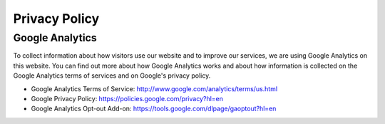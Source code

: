 Privacy Policy
==============

Google Analytics
----------------

To collect information about how visitors use our website and to improve our services, we are using Google Analytics on this website. You can find out more about how Google Analytics works and about how information is collected on the Google Analytics terms of services and on Google's privacy policy.

- Google Analytics Terms of Service: http://www.google.com/analytics/terms/us.html
- Google Privacy Policy: https://policies.google.com/privacy?hl=en
- Google Analytics Opt-out Add-on: https://tools.google.com/dlpage/gaoptout?hl=en
